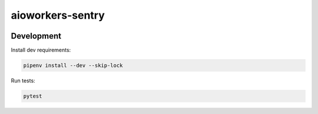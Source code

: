 aioworkers-sentry
=================

.. image:: https://travis-ci.org/aioworkers/aioworkers-sentry.svg?branch=master
  :target: https://travis-ci.org/aioworkers/aioworkers-sentry

.. image:: https://img.shields.io/pypi/v/aioworkers-sentry.svg
  :target: https://pypi.python.org/pypi/aioworkers-sentry


Development
-----------

Install dev requirements:


.. code-block:: shell

    pipenv install --dev --skip-lock


Run tests:

.. code-block:: shell

    pytest